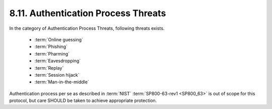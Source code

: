 8.11.  Authentication Process Threats
--------------------------------------------------

In the category of Authentication Process Threats, following threats exists.

    - :term:`Online guessing`
    - :term:`Phishing`
    - :term:`Pharming`
    - :term:`Eavesdropping`
    - :term:`Replay`
    - :term:`Session hijack`
    - :term:`Man-in-the-middle`

Authentication process per se as described in :term:`NIST` :term:`SP800-63-rev1 <SP800_63>` is out of scope for this protocol, 
but care SHOULD be taken to achieve appropriate protection.

